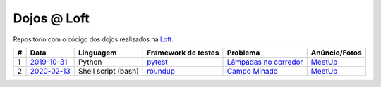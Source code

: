 Dojos @ Loft
============

Repositório com o código dos dojos realizados na
`Loft <https://www.loft.com.br>`_.

.. list-table::

  * - **#**
    - **Data**
    - **Linguagem**
    - **Framework de testes**
    - **Problema**
    - **Anúncio/Fotos**

  * - 1
    - `2019-10-31 <dojo_2019-10-31/>`_
    - Python
    - `pytest <https://pytest.org/>`_
    - `Lâmpadas no corredor <http://dojopuzzles.com/problemas/exibe/lampadas-no-corredor/>`_
    - `MeetUp <https://www.meetup.com/pt-BR/Dojo-SP/events/265598785/>`_

  * - 2
    - `2020-02-13 <dojo_2020-02-13/>`_
    - Shell script (bash)
    - `roundup <https://github.com/bmizerany/roundup/>`_
    - `Campo Minado <http://dojopuzzles.com/problemas/exibe/campo-minado/>`_
    - `MeetUp <https://www.meetup.com/pt-BR/Dojo-SP/events/268249459/>`_

